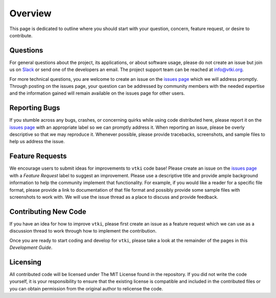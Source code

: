 .. _contributing_ref:

Overview
========

This page is dedicated to outline where you should start with your question,
concern, feature request, or desire to contribute.

Questions
~~~~~~~~~

For general questions about the project, its applications, or about software
usage, please do not create an issue but join us on Slack_ or send one
of the developers an email. The project support team can be reached at
`info@vtki.org`_.

.. _Slack: http://slack.opengeovis.org
.. _info@vtki.org: mailto:info@vtki.org

For more technical questions, you are welcome to create an issue on the
`issues page`_ which we will address promptly.
Through posting on the issues page, your question can be addressed by community
members with the needed expertise and the information gained will remain
available on the issues page for other users.

.. _issues page: https://github.com/akaszynski/vtki/issues

Reporting Bugs
~~~~~~~~~~~~~~

If you stumble across any bugs, crashes, or concerning quirks while using code
distributed here, please report it on the `issues page`_ with an
appropriate label so we can promptly address it.
When reporting an issue, please be overly descriptive so that we may reproduce
it. Whenever possible, please provide tracebacks, screenshots, and sample files
to help us address the issue.

Feature Requests
~~~~~~~~~~~~~~~~

We encourage users to submit ideas for improvements to ``vtki`` code base!
Please create an issue on the `issues page`_ with a *Feature Request*
label to suggest an improvement.
Please use a descriptive title and provide ample background information to help
the community implement that functionality. For example, if you would like a
reader for a specific file format, please provide a link to documentation of
that file format and possibly provide some sample files with screenshots to work
with. We will use the issue thread as a place to discuss and provide feedback.

Contributing New Code
~~~~~~~~~~~~~~~~~~~~~

If you have an idea for how to improve ``vtki``, please first create an issue as
a feature request which we can use as a discussion thread to work through how to
implement the contribution.

Once you are ready to start coding and develop for ``vtki``, please take a look
at the remainder of the pages in this *Development Guide*.

Licensing
~~~~~~~~~

All contributed code will be licensed under The MIT License found in the
repository. If you did not write the code yourself, it is your responsibility
to ensure that the existing license is compatible and included in the
contributed files or you can obtain permission from the original author to
relicense the code.
